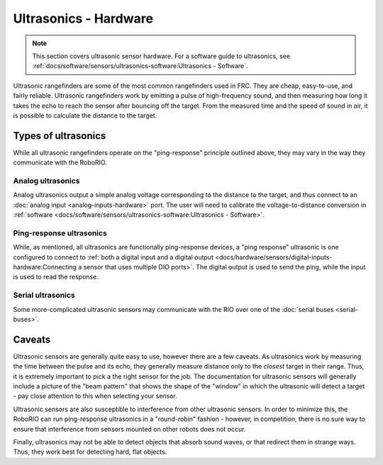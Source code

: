 Ultrasonics - Hardware
======================

.. note:: This section covers ultrasonic sensor hardware.  For a software guide to ultrasonics, see :ref:`docs/software/sensors/ultrasonics-software:Ultrasonics - Software`.

.. todo:: add image(s)

Ultrasonic rangefinders are some of the most common rangefinders used in FRC.  They are cheap, easy-to-use, and fairly reliable.  Ultrasonic rangefinders work by emitting a pulse of high-frequency sound, and then measuring how long it takes the echo to reach the sensor after bouncing off the target.  From the measured time and the speed of sound in air, it is possible to calculate the distance to the target.

Types of ultrasonics
--------------------

While all ultrasonic rangefinders operate on the "ping-response" principle outlined above, they may vary in the way they communicate with the RoboRIO.

Analog ultrasonics
^^^^^^^^^^^^^^^^^^

Analog ultrasonics output a simple analog voltage corresponding to the distance to the target, and thus connect to an :doc:`analog input <analog-inputs-hardware>` port.  The user will need to calibrate the voltage-to-distance conversion in :ref:`software <docs/software/sensors/ultrasonics-software:Ultrasonics - Software>`.

Ping-response ultrasonics
^^^^^^^^^^^^^^^^^^^^^^^^^

While, as mentioned, all ultrasonics are functionally ping-response devices, a "ping response" ultrasonic is one configured to connect to :ref:`both a digital input and a digital output <docs/hardware/sensors/digital-inputs-hardware:Connecting a sensor that uses multiple DIO ports>`.  The digital output is used to send the ping, while the input is used to read the response.

Serial ultrasonics
^^^^^^^^^^^^^^^^^^

Some more-complicated ultrasonic sensors may communicate with the RIO over one of the :doc:`serial buses <serial-buses>`.

Caveats
-------

Ultrasonic sensors are generally quite easy to use, however there are a few caveats.  As ultrasonics work by measuring the time between the pulse and its echo, they generally measure distance only to the *closest* target in their range.  Thus, it is extremely important to pick a the right sensor for the job.  The documentation for ultrasonic sensors will generally include a picture of the "beam pattern" that shows the shape of the "window" in which the ultrasonic will detect a target - pay close attention to this when selecting your sensor.

Ultrasonic sensors are also susceptible to interference from other ultrasonic sensors.  In order to minimize this, the RoboRIO can run ping-response ultrasonics in a "round-robin" fashion - however, in competition, there is no sure way to ensure that interference from sensors mounted on other robots does not occur.

Finally, ultrasonics may not be able to detect objects that absorb sound waves, or that redirect them in strange ways.  Thus, they work best for detecting hard, flat objects.
